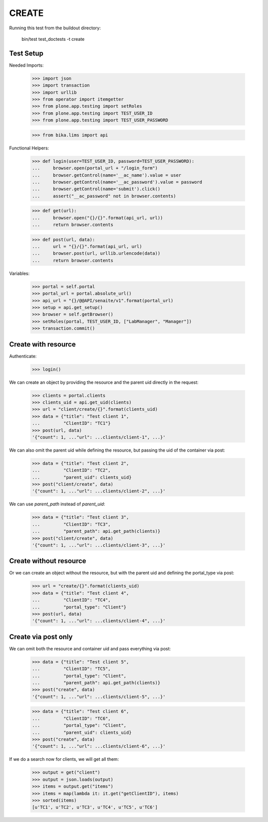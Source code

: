 CREATE
------

Running this test from the buildout directory:

    bin/test test_doctests -t create


Test Setup
~~~~~~~~~~

Needed Imports:

    >>> import json
    >>> import transaction
    >>> import urllib
    >>> from operator import itemgetter
    >>> from plone.app.testing import setRoles
    >>> from plone.app.testing import TEST_USER_ID
    >>> from plone.app.testing import TEST_USER_PASSWORD

    >>> from bika.lims import api

Functional Helpers:

    >>> def login(user=TEST_USER_ID, password=TEST_USER_PASSWORD):
    ...     browser.open(portal_url + "/login_form")
    ...     browser.getControl(name='__ac_name').value = user
    ...     browser.getControl(name='__ac_password').value = password
    ...     browser.getControl(name='submit').click()
    ...     assert("__ac_password" not in browser.contents)

    >>> def get(url):
    ...     browser.open("{}/{}".format(api_url, url))
    ...     return browser.contents

    >>> def post(url, data):
    ...     url = "{}/{}".format(api_url, url)
    ...     browser.post(url, urllib.urlencode(data))
    ...     return browser.contents

Variables:

    >>> portal = self.portal
    >>> portal_url = portal.absolute_url()
    >>> api_url = "{}/@@API/senaite/v1".format(portal_url)
    >>> setup = api.get_setup()
    >>> browser = self.getBrowser()
    >>> setRoles(portal, TEST_USER_ID, ["LabManager", "Manager"])
    >>> transaction.commit()


Create with resource
~~~~~~~~~~~~~~~~~~~~

Authenticate:

    >>> login()

We can create an object by providing the resource and the parent uid directly
in the request:

    >>> clients = portal.clients
    >>> clients_uid = api.get_uid(clients)
    >>> url = "client/create/{}".format(clients_uid)
    >>> data = {"title": "Test client 1",
    ...         "ClientID": "TC1"}
    >>> post(url, data)
    '{"count": 1, ..."url": ...clients/client-1", ...}'

We can also omit the parent uid while defining the resource, but passing the
uid of the container via post:

    >>> data = {"title": "Test client 2",
    ...         "ClientID": "TC2",
    ...         "parent_uid": clients_uid}
    >>> post("client/create", data)
    '{"count": 1, ..."url": ...clients/client-2", ...}'

We can use `parent_path` instead of `parent_uid`:

    >>> data = {"title": "Test client 3",
    ...         "ClientID": "TC3",
    ...         "parent_path": api.get_path(clients)}
    >>> post("client/create", data)
    '{"count": 1, ..."url": ...clients/client-3", ...}'


Create without resource
~~~~~~~~~~~~~~~~~~~~~~~

Or we can create an object without the resource, but with the parent uid and
defining the portal_type via post:

    >>> url = "create/{}".format(clients_uid)
    >>> data = {"title": "Test client 4",
    ...         "ClientID": "TC4",
    ...         "portal_type": "Client"}
    >>> post(url, data)
    '{"count": 1, ..."url": ...clients/client-4", ...}'


Create via post only
~~~~~~~~~~~~~~~~~~~~

We can omit both the resource and container uid and pass everything via post:

    >>> data = {"title": "Test client 5",
    ...         "ClientID": "TC5",
    ...         "portal_type": "Client",
    ...         "parent_path": api.get_path(clients)}
    >>> post("create", data)
    '{"count": 1, ..."url": ...clients/client-5", ...}'

    >>> data = {"title": "Test client 6",
    ...         "ClientID": "TC6",
    ...         "portal_type": "Client",
    ...         "parent_uid": clients_uid}
    >>> post("create", data)
    '{"count": 1, ..."url": ...clients/client-6", ...}'

If we do a search now for clients, we will get all them:

    >>> output = get("client")
    >>> output = json.loads(output)
    >>> items = output.get("items")
    >>> items = map(lambda it: it.get("getClientID"), items)
    >>> sorted(items)
    [u'TC1', u'TC2', u'TC3', u'TC4', u'TC5', u'TC6']

